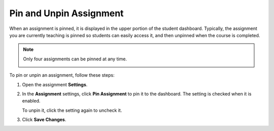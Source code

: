 .. meta::
   :description: Pin an assignment to make it more noticible in the student dashboard.


.. _pin-assignment:

Pin and Unpin Assignment
========================
When an assignment is pinned, it is displayed in the upper portion of the student dashboard. Typically, the assignment you are currently teaching is pinned so students can easily access it, and then unpinned when the course is completed. 

.. Note:: Only four assignments can be pinned at any time.

  .. image:: /img/pinned.png
     :alt: Pinned Assignment

To pin or unpin an assignment, follow these steps:

1. Open the assignment **Settings**.
2. In the **Assignment** settings, click **Pin Assignment** to pin it to the dashboard. The setting is checked when it is enabled. 

   To unpin it, click the setting again to uncheck it.
3. Click **Save Changes**.